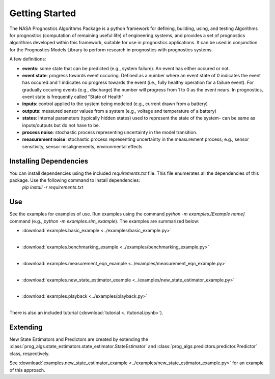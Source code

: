 Getting Started
===============

The NASA Prognostics Algorithms Package is a python framework for defining, building, using, and testing Algorithms for prognostics (computation of remaining useful life) of engineering systems, and provides a set of prognostics algorithms developed within this framework, suitable for use in prognostics applications. It can be used in conjunction for the Prognostics Models Library to perform research in prognostics with prognostics systems. 

A few definitions:

* **events**: some state that can be predicted (e.g., system failure). An event has either occured or not. 

* **event state**: progress towards event occuring. Defined as a number where an event state of 0 indicates the event has occured and 1 indicates no progress towards the event (i.e., fully healthy operation for a failure event). For gradually occuring events (e.g., discharge) the number will progress from 1 to 0 as the event nears. In prognostics, event state is frequently called "State of Health"

* **inputs**: control applied to the system being modeled (e.g., current drawn from a battery)

* **outputs**: measured sensor values from a system (e.g., voltage and temperature of a battery)

* **states**: Internal parameters (typically hidden states) used to represent the state of the system- can be same as inputs/outputs but do not have to be. 

* **process noise**: stochastic process representing uncertainty in the model transition. 

* **measurement noise**: stochastic process representing uncertainty in the measurement process; e.g., sensor sensitivity, sensor misalignements, environmental effects 

Installing Dependencies
-----------------------
You can install dependencies using the included `requirements.txt` file. This file enumerates all the dependencies of this package. Use the following command to install dependencies:
    `pip install -r requirements.txt`

Use 
----
See the examples for examples of use. Run examples using the command `python -m examples.[Example name]` command (e.g., `python -m examples.sim_example`). The examples are summarized below:

* :download:`examples.basic_example <../examples/basic_example.py>`
    .. automodule:: examples.basic_example
    |
* :download:`examples.benchmarking_example <../examples/benchmarking_example.py>`
    .. automodule:: examples.benchmarking_example
    |
* :download:`examples.measurement_eqn_example <../examples/measurement_eqn_example.py>`
    .. automodule:: examples.measurement_eqn_example
    |
* :download:`examples.new_state_estimator_example <../examples/new_state_estimator_example.py>`
    .. automodule:: examples.new_state_estimator_example
    |
* :download:`examples.playback <../examples/playback.py>`
    .. automodule:: examples.playback
    |

There is also an included tutorial (:download:`tutorial <../tutorial.ipynb>`).

Extending
---------
New State Estimators and Predictors are created by extending the :class:`prog_algs.state_estimators.state_estimator.StateEstimator` and :class:`prog_algs.predictors.predictor.Predictor` class, respectively. 

See :download:`examples.new_state_estimator_example <../examples/new_state_estimator_example.py>` for an example of this approach.